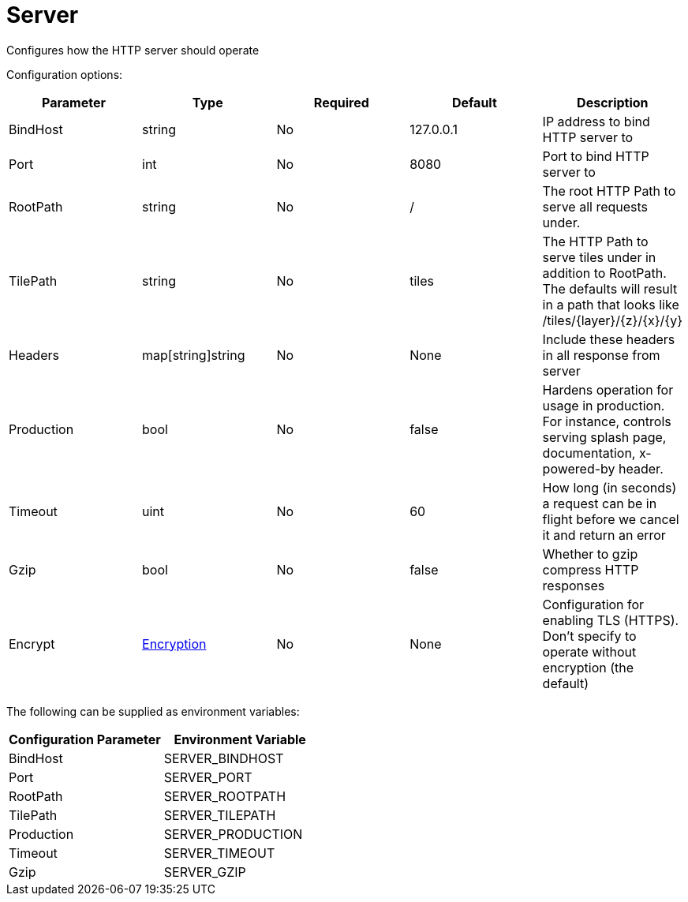 
= Server

Configures how the HTTP server should operate

Configuration options:

|===
| Parameter | Type | Required | Default | Description

| BindHost
| string
| No
| 127.0.0.1
| IP address to bind HTTP server to

| Port
| int
| No
| 8080
| Port to bind HTTP server to

| RootPath
| string
| No
| /
| The root HTTP Path to serve all requests under.

| TilePath
| string
| No
| tiles
| The HTTP Path to serve tiles under in addition to RootPath. The defaults will result in a path that looks like /tiles/\{layer}/\{z}/\{x}/\{y}

| Headers
| map[string]string
| No
| None
| Include these headers in all response from server

| Production
| bool
| No
| false
| Hardens operation for usage in production. For instance, controls serving splash page, documentation, x-powered-by header.

| Timeout
| uint
| No
| 60
| How long (in seconds) a request can be in flight before we cancel it and return an error

| Gzip
| bool
| No
| false
| Whether to gzip compress HTTP responses

| Encrypt
| <<encryption,Encryption>>
| No
| None
| Configuration for enabling TLS (HTTPS). Don't specify to operate without encryption (the default)
|===

The following can be supplied as environment variables:

|===
| Configuration Parameter | Environment Variable

| BindHost
| SERVER_BINDHOST

| Port
| SERVER_PORT

| RootPath
| SERVER_ROOTPATH

| TilePath
| SERVER_TILEPATH

| Production
| SERVER_PRODUCTION

| Timeout
| SERVER_TIMEOUT

| Gzip
| SERVER_GZIP
|===

